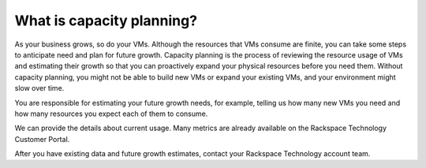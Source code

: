 .. _what-is-capacity-planning:


==========================
What is capacity planning?
==========================


As your business grows, so do your VMs. Although the resources that VMs
consume are finite, you can take some steps to anticipate need and plan
for future growth. Capacity planning is the process of reviewing the
resource usage of VMs and estimating their growth so that you can
proactively expand your physical resources before you need them.
Without capacity planning, you might not be able to build new VMs
or expand your existing VMs, and your environment might slow over time.

You are responsible for estimating your future growth needs, for example,
telling us how many new VMs you need and how many resources you expect
each of them to consume.

We can provide the details about current usage. Many metrics are already
available on the Rackspace Technology Customer Portal.

After you have existing data and future growth estimates, contact your
Rackspace Technology account team.


